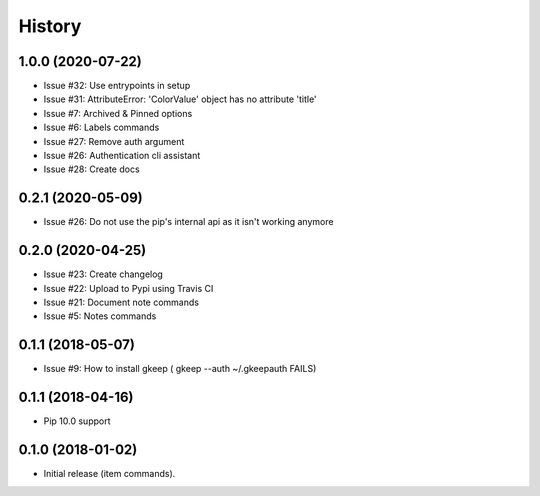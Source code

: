 =======
History
=======

1.0.0 (2020-07-22)
------------------

* Issue #32: Use entrypoints in setup
* Issue #31: AttributeError: 'ColorValue' object has no attribute 'title'
* Issue #7: Archived & Pinned options
* Issue #6: Labels commands
* Issue #27: Remove auth argument
* Issue #26: Authentication cli assistant
* Issue #28: Create docs


0.2.1 (2020-05-09)
------------------

* Issue #26: Do not use the pip's internal api as it isn't working anymore


0.2.0 (2020-04-25)
------------------

* Issue #23: Create changelog
* Issue #22: Upload to Pypi using Travis CI
* Issue #21: Document note commands
* Issue #5: Notes commands

0.1.1 (2018-05-07)
------------------

* Issue #9: How to install gkeep ( gkeep --auth ~/.gkeepauth FAILS)


0.1.1 (2018-04-16)
------------------

* Pip 10.0 support

0.1.0 (2018-01-02)
------------------

* Initial release (item commands).
